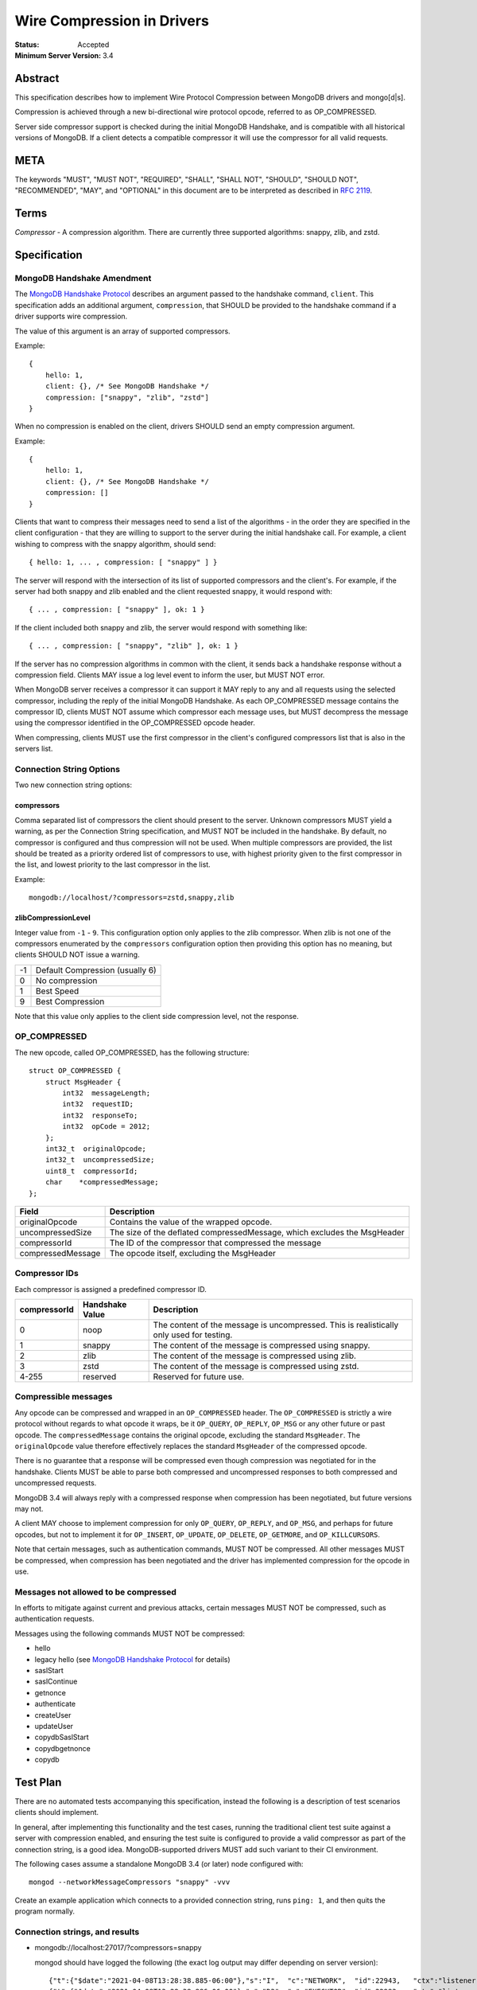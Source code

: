 ===========================
Wire Compression in Drivers
===========================

:Status: Accepted
:Minimum Server Version: 3.4

Abstract
========

This specification describes how to implement Wire Protocol Compression between
MongoDB drivers and mongo[d|s].

Compression is achieved through a new bi-directional wire protocol opcode,
referred to as OP_COMPRESSED.

Server side compressor support is checked during the initial MongoDB Handshake,
and is compatible with all historical versions of MongoDB.  If a client detects
a compatible compressor it will use the compressor for all valid requests.


META
====

The keywords "MUST", "MUST NOT", "REQUIRED", "SHALL", "SHALL NOT", "SHOULD",
"SHOULD NOT", "RECOMMENDED", "MAY", and "OPTIONAL" in this document are to be
interpreted as described in `RFC 2119 <https://www.ietf.org/rfc/rfc2119.txt>`_.



Terms
=====

*Compressor* - A compression algorithm.  There are currently three supported
algorithms: snappy, zlib, and zstd.

Specification
=============

MongoDB Handshake Amendment
---------------------------

The `MongoDB Handshake Protocol
<https://github.com/mongodb/specifications/blob/master/source/mongodb-handshake/handshake.rst>`_
describes an argument passed to the handshake command, ``client``.  This specification adds
an additional argument, ``compression``, that SHOULD be provided to the handshake command if
a driver supports wire compression.

The value of this argument is an array of supported compressors.

Example::

    {
        hello: 1,
        client: {}, /* See MongoDB Handshake */
        compression: ["snappy", "zlib", "zstd"]
    }

When no compression is enabled on the client, drivers SHOULD send an empty
compression argument.

Example::

    {
        hello: 1,
        client: {}, /* See MongoDB Handshake */
        compression: []
    }



Clients that want to compress their messages need to send a list of the
algorithms - in the order they are specified in the client configuration - that
they are willing to support to the server during the initial handshake call. For
example, a client wishing to compress with the snappy algorithm, should send::

    { hello: 1, ... , compression: [ "snappy" ] }

The server will respond with the intersection of its list of supported
compressors and the client's. For example, if the server had both snappy and
zlib enabled and the client requested snappy, it would respond with::

    { ... , compression: [ "snappy" ], ok: 1 }

If the client included both snappy and zlib, the server would respond with
something like::

    { ... , compression: [ "snappy", "zlib" ], ok: 1 }

If the server has no compression algorithms in common with the client, it sends
back a handshake response without a compression field. Clients MAY issue a log
level event to inform the user, but MUST NOT error.

When MongoDB server receives a compressor it can support it MAY reply to any
and all requests using the selected compressor, including the reply of the
initial MongoDB Handshake.
As each OP_COMPRESSED message contains the compressor ID, clients MUST NOT
assume which compressor each message uses, but MUST decompress the message
using the compressor identified in the OP_COMPRESSED opcode header.

When compressing, clients MUST use the first compressor in the client's
configured compressors list that is also in the servers list.


Connection String Options
-------------------------

Two new connection string options:

compressors
~~~~~~~~~~~
Comma separated list of compressors the client should present to the server.
Unknown compressors MUST yield a warning, as per the Connection String
specification, and MUST NOT be included in the handshake.
By default, no compressor is configured and thus compression will not be used.
When multiple compressors are provided, the list should be treated as a
priority ordered list of compressors to use, with highest priority given to the
first compressor in the list, and lowest priority to the last compressor in the
list.

Example::

    mongodb://localhost/?compressors=zstd,snappy,zlib
    

zlibCompressionLevel
~~~~~~~~~~~~~~~~~~~~
Integer value from ``-1`` - ``9``. This configuration option only applies to
the zlib compressor. When zlib is not one of the compressors enumerated by the
``compressors`` configuration option then providing this option has no meaning,
but clients SHOULD NOT issue a warning.

+-------+---------------------------------+
| -1    | Default Compression (usually 6) |
+-------+---------------------------------+
| 0     | No compression                  |
+-------+---------------------------------+
| 1     | Best Speed                      |
+-------+---------------------------------+
| 9     | Best Compression                |
+-------+---------------------------------+

Note that this value only applies to the client side compression level, not the
response.


OP_COMPRESSED
-------------

The new opcode, called OP_COMPRESSED, has the following structure::

    struct OP_COMPRESSED {
        struct MsgHeader {
            int32  messageLength;
            int32  requestID;
            int32  responseTo;
            int32  opCode = 2012;
        };
        int32_t  originalOpcode;
        int32_t  uncompressedSize;
        uint8_t  compressorId;
        char    *compressedMessage;
    };


+-------------------+--------------------------------------------------------------------------+
| Field             | Description                                                              |
+===================+==========================================================================+
| originalOpcode    | Contains the value of the wrapped opcode.                                |
+-------------------+--------------------------------------------------------------------------+
| uncompressedSize  | The size of the deflated compressedMessage, which excludes the MsgHeader |
+-------------------+--------------------------------------------------------------------------+
| compressorId      | The ID of the compressor that compressed the message                     |
+-------------------+--------------------------------------------------------------------------+
| compressedMessage | The opcode itself, excluding the MsgHeader                               |
+-------------------+--------------------------------------------------------------------------+

Compressor IDs
--------------

Each compressor is assigned a predefined compressor ID.

+-----------------+-----------------+--------------------------------------------------------+
| compressorId    | Handshake Value |  Description                                           |
+=================+=================+========================================================+
| 0               | noop            | The content of the message is uncompressed.            |
|                 |                 | This is realistically only used for testing.           |
+-----------------+-----------------+--------------------------------------------------------+
| 1               | snappy          | The content of the message is compressed using snappy. |
+-----------------+-----------------+--------------------------------------------------------+
| 2               | zlib            | The content of the message is compressed using zlib.   |
+-----------------+-----------------+--------------------------------------------------------+
| 3               | zstd            | The content of the message is compressed using zstd.   |
+-----------------+-----------------+--------------------------------------------------------+
| 4-255           | reserved        | Reserved for future use.                               |
+-----------------+-----------------+--------------------------------------------------------+


Compressible messages
---------------------

Any opcode can be compressed and wrapped in an ``OP_COMPRESSED`` header.
The ``OP_COMPRESSED`` is strictly a wire protocol without regards to what
opcode it wraps, be it ``OP_QUERY``, ``OP_REPLY``, ``OP_MSG`` or any other
future or past opcode.
The ``compressedMessage`` contains the original opcode, excluding the standard
``MsgHeader``. The ``originalOpcode`` value therefore effectively replaces the
standard ``MsgHeader`` of the compressed opcode.

There is no guarantee that a response will be compressed even though
compression was negotiated for in the handshake. Clients MUST be able to parse
both compressed and uncompressed responses to both compressed and uncompressed
requests.

MongoDB 3.4 will always reply with a compressed response when compression has
been negotiated, but future versions may not.

A client MAY choose to implement compression for only ``OP_QUERY``,
``OP_REPLY``, and ``OP_MSG``, and perhaps for future opcodes, but not to
implement it for ``OP_INSERT``, ``OP_UPDATE``, ``OP_DELETE``, ``OP_GETMORE``,
and ``OP_KILLCURSORS``.

Note that certain messages, such as authentication commands, MUST NOT be
compressed. All other messages MUST be compressed, when compression has been
negotiated and the driver has implemented compression for the opcode in use.


Messages not allowed to be compressed
-------------------------------------

In efforts to mitigate against current and previous attacks, certain messages
MUST NOT be compressed, such as authentication requests.

Messages using the following commands MUST NOT be compressed:

* hello
* legacy hello (see `MongoDB Handshake Protocol <https://github.com/mongodb/specifications/blob/master/source/mongodb-handshake/handshake.rst>`_ for details)
* saslStart
* saslContinue
* getnonce
* authenticate
* createUser
* updateUser
* copydbSaslStart
* copydbgetnonce
* copydb


Test Plan
=========

There are no automated tests accompanying this specification, instead the
following is a description of test scenarios clients should implement.

In general, after implementing this functionality and the test cases, running
the traditional client test suite against a server with compression enabled,
and ensuring the test suite is configured to provide a valid compressor as part
of the connection string, is a good idea. MongoDB-supported drivers MUST add
such variant to their CI environment.


The following cases assume a standalone MongoDB 3.4 (or later) node configured
with::

   mongod --networkMessageCompressors "snappy" -vvv

Create an example application which connects to a provided connection string,
runs ``ping: 1``, and then quits the program normally.

Connection strings, and results
-------------------------------

* mongodb://localhost:27017/?compressors=snappy

  mongod should have logged the following (the exact log output may differ depending on server version)::

   {"t":{"$date":"2021-04-08T13:28:38.885-06:00"},"s":"I",  "c":"NETWORK",  "id":22943,   "ctx":"listener","msg":"Connection accepted","attr":{"remote":"127.0.0.1:50635","uuid":"03961627-aec7-4543-8a17-9690f87273a6","connectionId":2,"connectionCount":1}}
   {"t":{"$date":"2021-04-08T13:28:38.886-06:00"},"s":"D3", "c":"EXECUTOR", "id":22983,   "ctx":"listener","msg":"Starting new executor thread in passthrough mode"}
   {"t":{"$date":"2021-04-08T13:28:38.887-06:00"},"s":"D3", "c":"-",        "id":5127801, "ctx":"thread27","msg":"Setting the Client","attr":{"client":"conn2"}}
   {"t":{"$date":"2021-04-08T13:28:38.887-06:00"},"s":"D2", "c":"COMMAND",  "id":21965,   "ctx":"conn2","msg":"About to run the command","attr":{"db":"admin","commandArgs":{"hello":1,"client":{"application":{"name":"MongoDB Shell"},"driver":{"name":"MongoDB Internal Client","version":"4.9.0-alpha7-555-g623aa8f"},"os":{"type":"Darwin","name":"Mac OS X","architecture":"x86_64","version":"19.6.0"}},"compression":["snappy"],"apiVersion":"1","apiStrict":true,"$db":"admin"}}}
   {"t":{"$date":"2021-04-08T13:28:38.888-06:00"},"s":"I",  "c":"NETWORK",  "id":51800,   "ctx":"conn2","msg":"client metadata","attr":{"remote":"127.0.0.1:50635","client":"conn2","doc":{"application":{"name":"MongoDB Shell"},"driver":{"name":"MongoDB Internal Client","version":"4.9.0-alpha7-555-g623aa8f"},"os":{"type":"Darwin","name":"Mac OS X","architecture":"x86_64","version":"19.6.0"}}}}
   {"t":{"$date":"2021-04-08T13:28:38.889-06:00"},"s":"D3", "c":"NETWORK",  "id":22934,   "ctx":"conn2","msg":"Starting server-side compression negotiation"}
   {"t":{"$date":"2021-04-08T13:28:38.889-06:00"},"s":"D3", "c":"NETWORK",  "id":22937,   "ctx":"conn2","msg":"supported compressor","attr":{"compressor":"snappy"}}
   {"t":{"$date":"2021-04-08T13:28:38.889-06:00"},"s":"I",  "c":"COMMAND",  "id":51803,   "ctx":"conn2","msg":"Slow query","attr":{"type":"command","ns":"admin.$cmd","appName":"MongoDB Shell","command":{"hello":1,"client":{"application":{"name":"MongoDB Shell"},"driver":{"name":"MongoDB Internal Client","version":"4.9.0-alpha7-555-g623aa8f"},"os":{"type":"Darwin","name":"Mac OS X","architecture":"x86_64","version":"19.6.0"}},"compression":["snappy"],"apiVersion":"1","apiStrict":true,"$db":"admin"},"numYields":0,"reslen":351,"locks":{},"remote":"127.0.0.1:50635","protocol":"op_query","durationMillis":1}}
   {"t":{"$date":"2021-04-08T13:28:38.890-06:00"},"s":"D2", "c":"QUERY",    "id":22783,   "ctx":"conn2","msg":"Received interrupt request for unknown op","attr":{"opId":596,"knownOps":[]}}
   {"t":{"$date":"2021-04-08T13:28:38.890-06:00"},"s":"D3", "c":"-",        "id":5127803, "ctx":"conn2","msg":"Released the Client","attr":{"client":"conn2"}}
   {"t":{"$date":"2021-04-08T13:28:38.890-06:00"},"s":"D3", "c":"-",        "id":5127801, "ctx":"conn2","msg":"Setting the Client","attr":{"client":"conn2"}}
   {"t":{"$date":"2021-04-08T13:28:38.891-06:00"},"s":"D3", "c":"NETWORK",  "id":22927,   "ctx":"conn2","msg":"Decompressing message","attr":{"compressor":"snappy"}}
   {"t":{"$date":"2021-04-08T13:28:38.891-06:00"},"s":"D2", "c":"COMMAND",  "id":21965,   "ctx":"conn2","msg":"About to run the command","attr":{"db":"admin","commandArgs":{"whatsmyuri":1,"apiStrict":false,"$db":"admin","apiVersion":"1"}}}
   {"t":{"$date":"2021-04-08T13:28:38.892-06:00"},"s":"I",  "c":"COMMAND",  "id":51803,   "ctx":"conn2","msg":"Slow query","attr":{"type":"command","ns":"admin.$cmd","appName":"MongoDB Shell","command":{"whatsmyuri":1,"apiStrict":false,"$db":"admin","apiVersion":"1"},"numYields":0,"reslen":63,"locks":{},"remote":"127.0.0.1:50635","protocol":"op_msg","durationMillis":0}}
   {"t":{"$date":"2021-04-08T13:28:38.892-06:00"},"s":"D2", "c":"QUERY",    "id":22783,   "ctx":"conn2","msg":"Received interrupt request for unknown op","attr":{"opId":597,"knownOps":[]}}
   {"t":{"$date":"2021-04-08T13:28:38.892-06:00"},"s":"D3", "c":"NETWORK",  "id":22925,   "ctx":"conn2","msg":"Compressing message","attr":{"compressor":"snappy"}}
   {"t":{"$date":"2021-04-08T13:28:38.893-06:00"},"s":"D3", "c":"-",        "id":5127803, "ctx":"conn2","msg":"Released the Client","attr":{"client":"conn2"}}
   {"t":{"$date":"2021-04-08T13:28:38.893-06:00"},"s":"D3", "c":"-",        "id":5127801, "ctx":"conn2","msg":"Setting the Client","attr":{"client":"conn2"}}
   {"t":{"$date":"2021-04-08T13:28:38.895-06:00"},"s":"D3", "c":"NETWORK",  "id":22927,   "ctx":"conn2","msg":"Decompressing message","attr":{"compressor":"snappy"}}
   {"t":{"$date":"2021-04-08T13:28:38.895-06:00"},"s":"D2", "c":"COMMAND",  "id":21965,   "ctx":"conn2","msg":"About to run the command","attr":{"db":"admin","commandArgs":{"buildinfo":1.0,"apiStrict":false,"$db":"admin","apiVersion":"1"}}}
   {"t":{"$date":"2021-04-08T13:28:38.896-06:00"},"s":"I",  "c":"COMMAND",  "id":51803,   "ctx":"conn2","msg":"Slow query","attr":{"type":"command","ns":"admin.$cmd","appName":"MongoDB Shell","command":{"buildinfo":1.0,"apiStrict":false,"$db":"admin","apiVersion":"1"},"numYields":0,"reslen":2606,"locks":{},"remote":"127.0.0.1:50635","protocol":"op_msg","durationMillis":0}}
   {"t":{"$date":"2021-04-08T13:28:38.896-06:00"},"s":"D2", "c":"QUERY",    "id":22783,   "ctx":"conn2","msg":"Received interrupt request for unknown op","attr":{"opId":598,"knownOps":[]}}
   {"t":{"$date":"2021-04-08T13:28:38.897-06:00"},"s":"D3", "c":"NETWORK",  "id":22925,   "ctx":"conn2","msg":"Compressing message","attr":{"compressor":"snappy"}}
   {"t":{"$date":"2021-04-08T13:28:38.897-06:00"},"s":"D3", "c":"-",        "id":5127803, "ctx":"conn2","msg":"Released the Client","attr":{"client":"conn2"}}
   {"t":{"$date":"2021-04-08T13:28:38.897-06:00"},"s":"D3", "c":"-",        "id":5127801, "ctx":"conn2","msg":"Setting the Client","attr":{"client":"conn2"}}
   {"t":{"$date":"2021-04-08T13:28:38.898-06:00"},"s":"D3", "c":"NETWORK",  "id":22927,   "ctx":"conn2","msg":"Decompressing message","attr":{"compressor":"snappy"}}
   {"t":{"$date":"2021-04-08T13:28:38.899-06:00"},"s":"D2", "c":"COMMAND",  "id":21965,   "ctx":"conn2","msg":"About to run the command","attr":{"db":"admin","commandArgs":{"endSessions":[{"id":{"$uuid":"c4866af5-ed6b-4f01-808b-51a3f8aaaa08"}}],"$db":"admin","apiVersion":"1","apiStrict":true}}}
   {"t":{"$date":"2021-04-08T13:28:38.899-06:00"},"s":"I",  "c":"COMMAND",  "id":51803,   "ctx":"conn2","msg":"Slow query","attr":{"type":"command","ns":"admin.$cmd","appName":"MongoDB Shell","command":{"endSessions":[{"id":{"$uuid":"c4866af5-ed6b-4f01-808b-51a3f8aaaa08"}}],"$db":"admin","apiVersion":"1","apiStrict":true},"numYields":0,"reslen":38,"locks":{},"remote":"127.0.0.1:50635","protocol":"op_msg","durationMillis":0}}
   {"t":{"$date":"2021-04-08T13:28:38.900-06:00"},"s":"D2", "c":"QUERY",    "id":22783,   "ctx":"conn2","msg":"Received interrupt request for unknown op","attr":{"opId":599,"knownOps":[]}}
   {"t":{"$date":"2021-04-08T13:28:38.900-06:00"},"s":"D3", "c":"NETWORK",  "id":22925,   "ctx":"conn2","msg":"Compressing message","attr":{"compressor":"snappy"}}
   {"t":{"$date":"2021-04-08T13:28:38.900-06:00"},"s":"D3", "c":"-",        "id":5127803, "ctx":"conn2","msg":"Released the Client","attr":{"client":"conn2"}}
   {"t":{"$date":"2021-04-08T13:28:38.901-06:00"},"s":"D3", "c":"-",        "id":5127801, "ctx":"conn2","msg":"Setting the Client","attr":{"client":"conn2"}}
   {"t":{"$date":"2021-04-08T13:28:38.901-06:00"},"s":"D2", "c":"NETWORK",  "id":22986,   "ctx":"conn2","msg":"Session from remote encountered a network error during SourceMessage","attr":{"remote":"127.0.0.1:50635","error":{"code":6,"codeName":"HostUnreachable","errmsg":"Connection closed by peer"}}}
   {"t":{"$date":"2021-04-08T13:28:38.902-06:00"},"s":"D1", "c":"-",        "id":23074,   "ctx":"conn2","msg":"User assertion","attr":{"error":"HostUnreachable: Connection closed by peer","file":"src/mongo/transport/service_state_machine.cpp","line":410}}
   {"t":{"$date":"2021-04-08T13:28:38.902-06:00"},"s":"W",  "c":"EXECUTOR", "id":4910400, "ctx":"conn2","msg":"Terminating session due to error","attr":{"error":{"code":6,"codeName":"HostUnreachable","errmsg":"Connection closed by peer"}}}
   {"t":{"$date":"2021-04-08T13:28:38.902-06:00"},"s":"I",  "c":"NETWORK",  "id":5127900, "ctx":"conn2","msg":"Ending session","attr":{"error":{"code":6,"codeName":"HostUnreachable","errmsg":"Connection closed by peer"}}}
   {"t":{"$date":"2021-04-08T13:28:38.903-06:00"},"s":"I",  "c":"NETWORK",  "id":22944,   "ctx":"conn2","msg":"Connection ended","attr":{"remote":"127.0.0.1:50635","uuid":"03961627-aec7-4543-8a17-9690f87273a6","connectionId":2,"connectionCount":0}}
   {"t":{"$date":"2021-04-08T13:28:38.903-06:00"},"s":"D3", "c":"-",        "id":5127803, "ctx":"conn2","msg":"Released the Client","attr":{"client":"conn2"}}

  The result of the program should have been::

   { "ok" : 1 }


* mongodb://localhost:27017/?compressors=snoopy

  mongod should have logged the following::

   {"t":{"$date":"2021-04-20T09:57:26.823-06:00"},"s":"D2", "c":"COMMAND",  "id":21965,   "ctx":"conn5","msg":"About to run the command","attr":{"db":"admin","commandArgs":{"hello":1,"client":{"driver":{"name":"mongo-csharp-driver","version":"2.12.2.0"},"os":{"type":"macOS","name":"Darwin 19.6.0 Darwin Kernel Version 19.6.0: Tue Jan 12 22:13:05 PST 2021; root:xnu-6153.141.16~1/RELEASE_X86_64","architecture":"x86_64","version":"19.6.0"},"platform":".NET 5.0.3"},"compression":[],"$readPreference":{"mode":"secondaryPreferred"},"$db":"admin"}}}
   {"t":{"$date":"2021-04-20T09:57:26.823-06:00"},"s":"I",  "c":"NETWORK",  "id":51800,   "ctx":"conn5","msg":"client metadata","attr":{"remote":"127.0.0.1:54372","client":"conn5","doc":{"driver":{"name":"mongo-csharp-driver","version":"2.12.2.0"},"os":{"type":"macOS","name":"Darwin 19.6.0 Darwin Kernel Version 19.6.0: Tue Jan 12 22:13:05 PST 2021; root:xnu-6153.141.16~1/RELEASE_X86_64","architecture":"x86_64","version":"19.6.0"},"platform":".NET 5.0.3"}}}
   {"t":{"$date":"2021-04-20T09:57:26.824-06:00"},"s":"D3", "c":"NETWORK",  "id":22934,   "ctx":"conn5","msg":"Starting server-side compression negotiation"}
   {"t":{"$date":"2021-04-20T09:57:26.824-06:00"},"s":"D3", "c":"NETWORK",  "id":22936,   "ctx":"conn5","msg":"No compressors provided"}
   {"t":{"$date":"2021-04-20T09:57:26.825-06:00"},"s":"I",  "c":"COMMAND",  "id":51803,   "ctx":"conn5","msg":"Slow query","attr":{"type":"command","ns":"admin.$cmd","command":{"hello":1,"client":{"driver":{"name":"mongo-csharp-driver","version":"2.12.2.0"},"os":{"type":"macOS","name":"Darwin 19.6.0 Darwin Kernel Version 19.6.0: Tue Jan 12 22:13:05 PST 2021; root:xnu-6153.141.16~1/RELEASE_X86_64","architecture":"x86_64","version":"19.6.0"},"platform":".NET 5.0.3"},"compression":[],"$readPreference":{"mode":"secondaryPreferred"},"$db":"admin"},"numYields":0,"reslen":319,"locks":{},"remote":"127.0.0.1:54372","protocol":"op_query","durationMillis":1}}

  e.g., empty compression: [] array. No operations should have been compressed.

  The results of the program should have been::

   WARNING: Unsupported compressor: 'snoopy'
   { "ok" : 1 }


* mongodb://localhost:27017/?compressors=snappy,zlib

  mongod should have logged the following::

   {"t":{"$date":"2021-04-08T13:28:38.898-06:00"},"s":"D3", "c":"NETWORK",  "id":22927,   "ctx":"conn2","msg":"Decompressing message","attr":{"compressor":"snappy"}}

  The results of the program should have been::

   { "ok" : 1 }


* mongodb://localhost:27017/?compressors=zlib,snappy

  mongod should have logged the following::

   {"t":{"$date":"2021-04-08T13:28:38.898-06:00"},"s":"D3", "c":"NETWORK",  "id":22927,   "ctx":"conn2","msg":"Decompressing message","attr":{"compressor":"zlib"}}

  The results of the program should have been::

   { "ok" : 1 }

* Create example program that authenticates to the server using SCRAM-SHA-1,
  then creates another user (MONGODB-CR), then runs hello followed with
  serverStatus.
* Reconnect to the same server using the created MONGODB-CR credentials.
  Observe that the only command that was decompressed on the server was
  ``serverStatus``, while the server replied with OP_COMPRESSED for at least
  the serverStatus command.






Motivation For Change
=====================

Drivers provide the canonical interface to MongoDB. Most tools for MongoDB are
written with the aid of MongoDB drivers. There exist a lot of tools for MongoDB
that import massive datasets which could stand to gain a lot from compression.
Even day-to-day applications stand to gain from reduced bandwidth utilization
at low cpu costs, especially when doing large reads off the network.

Not all use cases fit compression, but we will allow users to decide if wire
compression is right for them.


Design rationale
================

Snappy has minimal cost and provides a reasonable compression ratio, but it is
not expected to be available for all languages MongoDB Drivers support.
Supporting zlib is therefore important to the ecosystem, but for languages that
do support snappy we expected it to be the default choice.  While snappy has no
knobs to tune, zlib does have support for specifying the compression level
(tuned from speed to compression). As we don’t anticipate adding support for
compression libraries with complex knobs to tune this specification has opted
not to define a complex configuration structure and only define the currently
relevant ``zlibCompressionLevel``. When other compression libraries are
supported, adding support for configuring that library (if any is needed)
should be handled on a case by case basis.

More recently, the MongoDB server added Zstandard (zstd) support for another
modern alternative to zlib.


Backwards Compatibility
=======================

The new argument provided to the MongoDB Handshake has no backwards compatible
implications as servers that do not expect it will simply ignore it.  This
means a server will therefore never reply with a list of acceptable compressors
which in turns means a client CANNOT use the OP_COMPRESSED opcode.


Reference Implementation
========================

* `mongoc <https://jira.mongodb.org/browse/CDRIVER-2116>`_


Future Work
===========

Possible future improvements include defining an API to determine compressor
and configuration per operation, rather than needing to create two different
client pools, one for compression and one without, when the user is expecting
only needing to (not) compress very few operations.



Q & A
=====
* Statistics?
   * See `serverStatus
     <https://www.mongodb.com/docs/manual/reference/command/serverStatus/>`_ in the
     server

* How to try this/enable it?
   * mongod --networkMessageCompressors "snappy"

* The server MAY reply with compressed data even if the request was not compressed?
   * Yes, and this is in fact the behaviour of MongoDB 3.4

* Can drivers compress the initial MongoDB Handshake/hello request?
   * No.

* Can the server reply to the MongoDB Handshake/hello compressed?
   * Yes, yes it can. Be aware it is completely acceptable for the server to
     use compression for any and all replies, using any supported
     compressor, when the client announced support for compression - this
     includes the reply to the actual MongoDB Handshake/hello where the
     support was announced.

* This is billed a MongoDB 3.6 feature -- but I hear it works with MongoDB3.4?
   * Yes, it does. All MongoDB versions support the ``compression`` argument
     to the initial handshake and all MongoDB versions will reply with an intersection
     of compressors it supports. This works even with MongoDB 3.0, as it
     will not reply with any compressors. It also works with MongoDB 3.4
     which will reply with ``snappy`` if it was part of the driver's list.
     MongoDB 3.6 will likely include zlib support.

* Which compressors are currently supported?
   * MongoDB 3.4 supports ``snappy``
   * MongoDB 3.6 supports ``snappy`` and ``zlib``
   * MongoDB 4.2 supports ``snappy``, ``zlib``, and ``zstd``

* My language supports xyz compressor, should I announce them all in the handshake?
   * No. But you are allowed to if you really want to make sure you can use
     that compressor with MongoDB 42 and your current driver versions.

* My language does not support xzy compressor. What do I do?
   * That is OK. You don’t have to support xyz.

* No MongoDB supported compressors are available for my language
   * That is OK. You don’t have to support compressors you can’t support.
     All it means is you can’t compress the request, and since you never
     declared support for any compressor, you won’t be served with
     compressed responses either.

* Why did the server not support zlib in MongoDB 3.4?
   * Snappy was selected for its very low performance hit, while giving
     reasonable compression, resulting in quite significant bandwidth
     reduction.  Zlib characteristics are slightly different out-of-the-box
     and did not make sense for the initial goal of reducing bandwidth
     between replica set nodes.

* If snappy is preferable to zlib, why add support for zlib in MongoDB 3.6?
   * Zlib is available on every platform known to man. Snappy is not. Having
     zlib support makes sense for client traffic, which could originate on
     any type of platform, which may or may not support snappy.



Changelog
=========

:2022-10-05: Remove spec front matter and reformat changelog.
:2021-04-06: Use 'hello' command
:2019-05-13: Add zstd as supported compression algorithm
:2017-06-13: Don't require clients to implement legacy opcodes
:2017-05-10: Initial commit.

